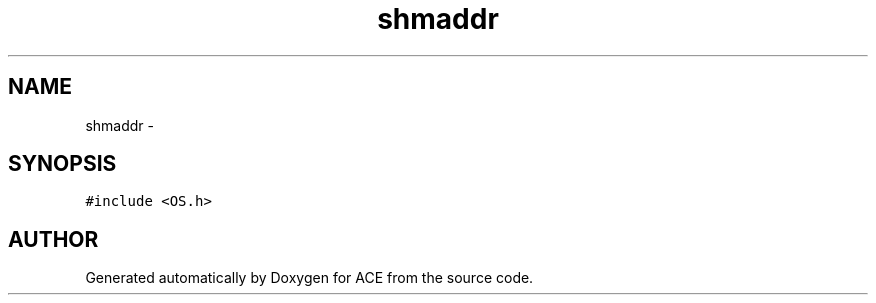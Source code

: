 .TH shmaddr 3 "5 Oct 2001" "ACE" \" -*- nroff -*-
.ad l
.nh
.SH NAME
shmaddr \- 
.SH SYNOPSIS
.br
.PP
\fC#include <OS.h>\fR
.PP


.SH AUTHOR
.PP 
Generated automatically by Doxygen for ACE from the source code.